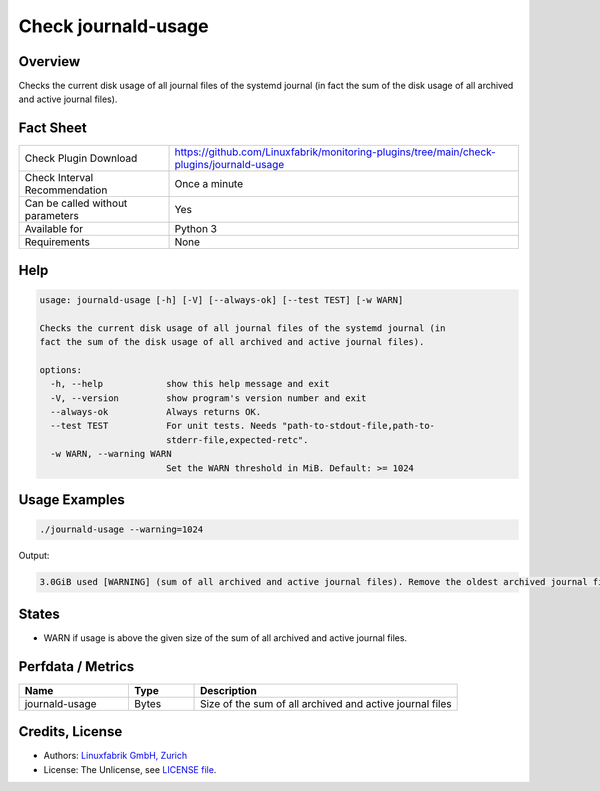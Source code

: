 Check journald-usage
====================

Overview
--------

Checks the current disk usage of all journal files of the systemd journal (in fact the sum of the disk usage of all archived and active journal files).


Fact Sheet
----------

.. csv-table::
    :widths: 30, 70
    
    "Check Plugin Download",                "https://github.com/Linuxfabrik/monitoring-plugins/tree/main/check-plugins/journald-usage"
    "Check Interval Recommendation",        "Once a minute"
    "Can be called without parameters",     "Yes"
    "Available for",                        "Python 3"
    "Requirements",                         "None"


Help
----

.. code-block:: text

    usage: journald-usage [-h] [-V] [--always-ok] [--test TEST] [-w WARN]

    Checks the current disk usage of all journal files of the systemd journal (in
    fact the sum of the disk usage of all archived and active journal files).

    options:
      -h, --help            show this help message and exit
      -V, --version         show program's version number and exit
      --always-ok           Always returns OK.
      --test TEST           For unit tests. Needs "path-to-stdout-file,path-to-
                            stderr-file,expected-retc".
      -w WARN, --warning WARN
                            Set the WARN threshold in MiB. Default: >= 1024


Usage Examples
--------------

.. code-block:: bash

    ./journald-usage --warning=1024

Output:

.. code-block:: text

    3.0GiB used [WARNING] (sum of all archived and active journal files). Remove the oldest archived journal files by using `journalctl --vacuum-size=`, `--vacuum-time=` and/or `--vacuum-files=`.


States
------

* WARN if usage is above the given size of the sum of all archived and active journal files.


Perfdata / Metrics
------------------

.. csv-table::
    :widths: 25, 15, 60
    :header-rows: 1
    
    Name,                                       Type,               Description                                           
    journald-usage,                             Bytes,              Size of the sum of all archived and active journal files


Credits, License
----------------

* Authors: `Linuxfabrik GmbH, Zurich <https://www.linuxfabrik.ch>`_
* License: The Unlicense, see `LICENSE file <https://unlicense.org/>`_.
